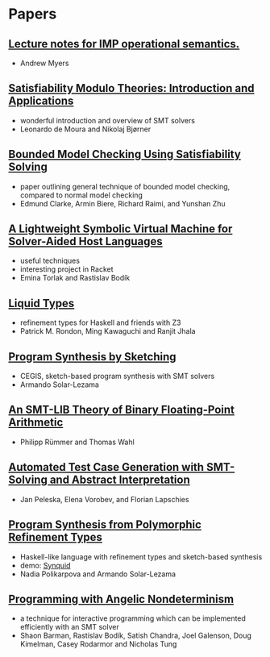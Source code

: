 * Papers
** [[http://www.cs.cornell.edu/courses/cs6110/2013sp/lectures/lec05-sp13.pdf][Lecture notes for IMP operational semantics.]]
   - Andrew Myers
** [[http://cis.upenn.edu/~alur/CIS673/smt11.pdf][Satisfiability Modulo Theories: Introduction and Applications]]
   - wonderful introduction and overview of SMT solvers
   - Leonardo de Moura and Nikolaj Bjørner
** [[http://www.cs.cmu.edu/~emc/papers/Papers%2520In%2520Refereed%2520Journals/Bounded%2520Model%2520Checking%2520Using%2520Satisfiablility%2520Solving.pdf][Bounded Model Checking Using Satisfiability Solving]]
   - paper outlining general technique of bounded model checking,
     compared to normal model checking
   - Edmund Clarke, Armin Biere, Richard Raimi, and Yunshan Zhu 
** [[http://homes.cs.washington.edu/~emina/pubs/rosette.pldi14.pdf][A Lightweight Symbolic Virtual Machine for Solver-Aided Host Languages]]
   - useful techniques
   - interesting project in Racket
   - Emina Torlak and Rastislav Bodík
** [[http://goto.ucsd.edu/~rjhala/liquid/liquid_types.pdf][Liquid Types]]
   - refinement types for Haskell and friends with Z3
   - Patrick M. Rondon, Ming Kawaguchi and Ranjit Jhala
** [[http://people.csail.mit.edu/asolar/papers/thesis.pdf][Program Synthesis by Sketching]]
   - CEGIS, sketch-based program synthesis with SMT solvers
   - Armando Solar-Lezama
** [[http://www.philipp.ruemmer.org/publications/smt-fpa.pdf][An SMT-LIB Theory of Binary Floating-Point Arithmetic]]
   - Philipp Rümmer and Thomas Wahl
** [[http://www.informatik.uni-bremen.de/agbs/jp/papers/peleska_et_al_nfm2011.pdf][Automated Test Case Generation with SMT-Solving and Abstract Interpretation]]
   - Jan Peleska, Elena Vorobev, and Florian Lapschies
** [[http://arxiv.org/pdf/1510.08419.pdf][Program Synthesis from Polymorphic Refinement Types]]
   - Haskell-like language with refinement types and sketch-based synthesis
   - demo: [[http://comcom.csail.mit.edu/comcom/#Synquid][Synquid]]
   - Nadia Polikarpova and Armando Solar-Lezama
** [[http://www.cs.berkeley.edu/~bodik/Files/2010/popl-2010.pdf][Programming with Angelic Nondeterminism]]
   - a technique for interactive programming which can be implemented
     efficiently with an SMT solver
   - Shaon Barman, Rastislav Bodík, Satish Chandra, Joel Galenson,
     Doug Kimelman, Casey Rodarmor and Nicholas Tung
